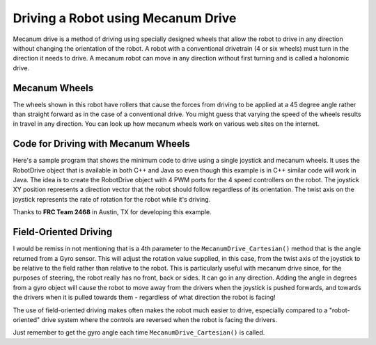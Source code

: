 Driving a Robot using Mecanum Drive
===================================

Mecanum drive is a method of driving using specially designed wheels that allow the robot to drive in any direction without changing the orientation of the robot. A robot with a conventional drivetrain (4 or six wheels) must turn in the direction it needs to drive. A mecanum robot can move in any direction without first turning and is called a holonomic drive.

Mecanum Wheels
--------------

.. image:: images/driving-with-mecanum-1.png

The wheels shown in this robot have rollers that cause the forces from driving to be applied at a 45 degree angle rather than straight forward as in the case of a conventional drive. You might guess that varying the speed of the wheels results in travel in any direction. You can look up how mecanum wheels work on various web sites on the internet.

Code for Driving with Mecanum Wheels
------------------------------------

.. tabs::

   .. code-tab:: cpp

      #include "frc/Joystick.h"
      #include "frc/RobotDrive.h"
      /**
       * Simplest program to drive a robot with mecanum drive using a single Logitech
       * Extreme 3D Pro joystick and 4 drive motors connected as follows:
       *   - PWM 1 - Connected to front left drive motor
       *   - PWM 2 - Connected to rear left drive motor
       *   - PWM 3 - Connected to front right drive motor
       *   - PWM 4 - Connected to rear right drive motor
       */
      class MecanumDefaultCode : public TimedRobot
      {
         RobotDrive *m_robotDrive;     // RobotDrive object using PWM 1-4 for drive motors
         Joystick *m_driveStick;       // Joystick object on USB port 1 (mecanum drive)
      public:
         /**
          * Constructor for this "MecanumDefaultCode" Class.
          */
         MecanumDefaultCode(void)
         {
            // Create a RobotDrive object using PWMS 1, 2, 3, and 4
            m_robotDrive = new RobotDrive(1, 2, 3, 4);
            // Define joystick being used at USB port #1 on the Drivers Station
            m_driveStick = new Joystick(1);
            // Twist is on Axis 3 for the Extreme 3D Pro
            m_driveStick->SetAxisChannel(Joystick::kTwistAxis, 3);
         }
         /**
          * Gets called once for each new packet from the DS.
          */
         void TeleopPeriodic(void)
         {
            m_robotDrive->MecanumDrive_Cartesian(m_driveStick->GetX(), m_driveStick->GetY(), m_driveStick->GetTwist());
         }
      };
      START_ROBOT_CLASS(MecanumDefaultCode);

Here's a sample program that shows the minimum code to drive using a single joystick and mecanum wheels. It uses the RobotDrive object that is available in both C++ and Java so even though this example is in C++ similar code will work in Java. The idea is to create the RobotDrive object with 4 PWM ports for the 4 speed controllers on the robot. The joystick XY position represents a direction vector that the robot should follow regardless of its orientation. The twist axis on the joystick represents the rate of rotation for the robot while it's driving.

Thanks to **FRC Team 2468** in Austin, TX for developing this example.

Field-Oriented Driving
----------------------

I would be remiss in not mentioning that is a 4th parameter to the ``MecanumDrive_Cartesian()`` method that is the angle returned from a Gyro sensor. This will adjust the rotation value supplied, in this case, from the twist axis of the joystick to be relative to the field rather than relative to the robot. This is particularly useful with mecanum drive since, for the purposes of steering, the robot really has no front, back or sides. It can go in any direction. Adding the angle in degrees from a gyro object will cause the robot to move away from the drivers when the joystick is pushed forwards, and towards the drivers when it is pulled towards them - regardless of what direction the robot is facing!

The use of field-oriented driving makes often makes the robot much easier to drive, especially compared to a "robot-oriented" drive system where the controls are reversed when the robot is facing the drivers.

Just remember to get the gyro angle each time ``MecanumDrive_Cartesian()`` is called.
